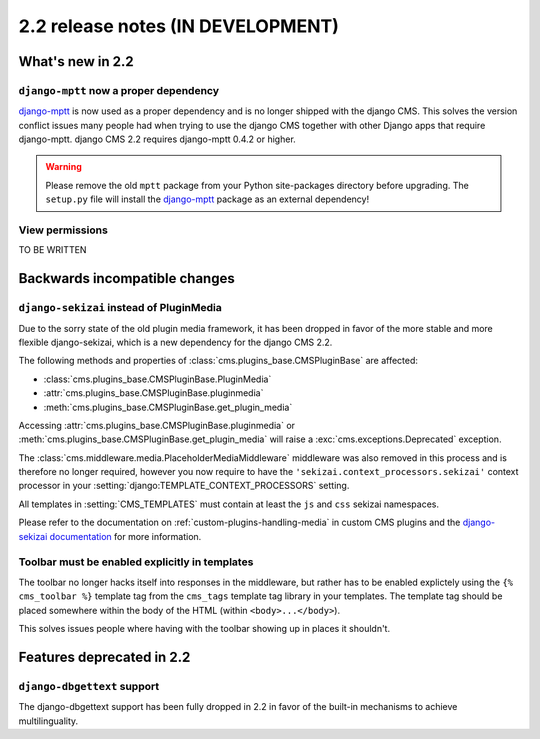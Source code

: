 ##################################
2.2 release notes (IN DEVELOPMENT)
##################################

*****************
What's new in 2.2
*****************

``django-mptt`` now a proper dependency
=======================================

`django-mptt`_ is now used as a
proper dependency and is no longer shipped with the django CMS. This solves the
version conflict issues many people had when trying to use the django CMS
together with other Django apps that require django-mptt. django CMS 2.2
requires django-mptt 0.4.2 or higher.

.. warning::

    Please remove the old ``mptt`` package from your Python site-packages
    directory before upgrading. The ``setup.py`` file will install the
    `django-mptt`_ package as an external dependency!

.. _django-mptt: https://github.com/django-mptt/django-mptt/


View permissions
================

TO BE WRITTEN

******************************
Backwards incompatible changes
******************************

``django-sekizai`` instead of PluginMedia
=========================================

Due to the sorry state of the old plugin media framework, it has been dropped in
favor of the more stable and more flexible django-sekizai, which is a new
dependency for the django CMS 2.2.

The following methods and properties of :class:`cms.plugins_base.CMSPluginBase`
are affected:

* :class:`cms.plugins_base.CMSPluginBase.PluginMedia`
* :attr:`cms.plugins_base.CMSPluginBase.pluginmedia`
* :meth:`cms.plugins_base.CMSPluginBase.get_plugin_media`

Accessing :attr:`cms.plugins_base.CMSPluginBase.pluginmedia` or
:meth:`cms.plugins_base.CMSPluginBase.get_plugin_media` will raise a
:exc:`cms.exceptions.Deprecated` exception.

The :class:`cms.middleware.media.PlaceholderMediaMiddleware` middleware was also
removed in this process and is therefore no longer required, however you now
require to have the ``'sekizai.context_processors.sekizai'`` context processor
in your :setting:`django:TEMPLATE_CONTEXT_PROCESSORS` setting.

All templates in :setting:`CMS_TEMPLATES` must contain at least the ``js`` and
``css`` sekizai namespaces.

Please refer to the documentation on :ref:`custom-plugins-handling-media` in
custom CMS plugins and the
`django-sekizai documentation <http://django-sekizai.readthedocs.org/>`_ for
more information.


Toolbar must be enabled explicitly in templates
===============================================

The toolbar no longer hacks itself into responses in the middleware, but rather
has to be enabled explictely using the ``{% cms_toolbar %}`` template tag from
the ``cms_tags`` template tag library in your templates. The template tag
should be placed somewhere within the body of the HTML (within ``<body>...</body>``).

This solves issues people where having with the toolbar showing up in places it
shouldn't.


**************************
Features deprecated in 2.2
**************************

``django-dbgettext`` support
============================

The django-dbgettext support has been fully dropped in 2.2 in favor of the
built-in mechanisms to achieve multilinguality.